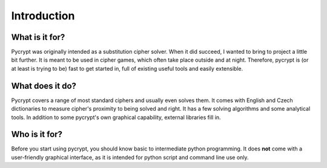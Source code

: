 Introduction
************

What is it for?
===============

Pycrypt was originally intended as a substitution cipher solver. When it did succeed, I wanted to bring to project a little bit further. It is meant to be used in cipher games, which often take place outside and at night. Therefore, pycrypt is (or at least is trying to be) fast to get started in, full of existing useful tools and easily extensible.

What does it do?
================

Pycrypt covers a range of most standard ciphers and usually even solves them. It comes with English and Czech dictionaries to measure cipher's proximity to being solved and right. It has a few solving algorithms and some analytical tools. In addition to some pycrypt's own graphical capability, external libraries fill in.

Who is it for?
==============

Before you start using pycrypt, you should know basic to intermediate python programming. It does **not** come with a user-friendly graphical interface, as it is intended for python script and command line use only.